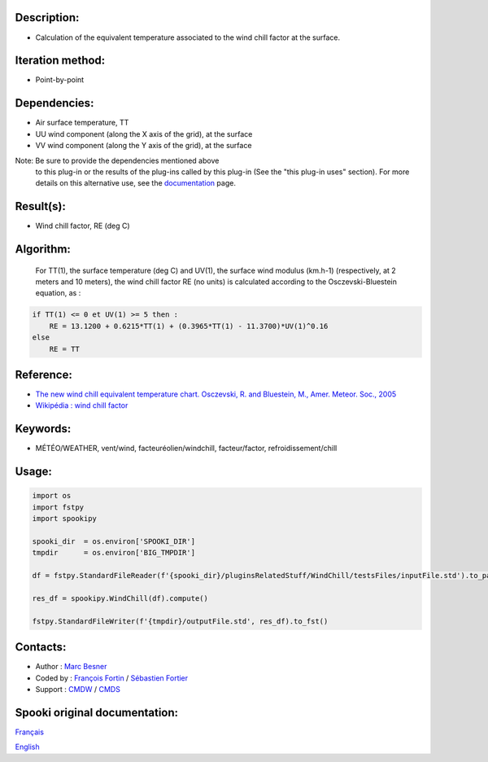 Description:
~~~~~~~~~~~~

-  Calculation of the equivalent temperature associated to the wind chill factor at the surface.

Iteration method:
~~~~~~~~~~~~~~~~~

-  Point-by-point

Dependencies:
~~~~~~~~~~~~~

-  Air surface temperature, TT
-  UU wind component (along the X axis of the grid), at the surface
-  VV wind component (along the Y axis of the grid), at the surface

Note: Be sure to provide the dependencies mentioned above
      to this plug-in or the results of
      the plug-ins called by this plug-in (See the "this plug-in
      uses" section). For more details on this
      alternative use, see the
      `documentation <https://wiki.cmc.ec.gc.ca/wiki/Spooki/en/Documentation/General_system_description#How_does_it_work.3F>`__
      page.

Result(s):
~~~~~~~~~~

-  Wind chill factor, RE (deg C)

Algorithm:
~~~~~~~~~~

    For TT(1), the surface temperature (deg C) and UV(1), the
    surface wind modulus (km.h-1) (respectively, at 2 meters and 10
    meters),
    the wind chill factor RE (no units) is calculated according to
    the Osczevski-Bluestein equation, as :

.. code-block:: text
    
    if TT(1) <= 0 et UV(1) >= 5 then :
        RE = 13.1200 + 0.6215*TT(1) + (0.3965*TT(1) - 11.3700)*UV(1)^0.16
    else
        RE = TT

Reference:
~~~~~~~~~~

-  `The new wind chill equivalent temperature chart. Osczevski, R. and Bluestein, M., Amer. Meteor. Soc., 2005 <http://journals.ametsoc.org/doi/abs/10.1175/BAMS-86-10-1453>`__
-  `Wikipédia : wind chill factor <http://en.wikipedia.org/wiki/Wind_chill>`__

Keywords:
~~~~~~~~~

-  MÉTÉO/WEATHER, vent/wind, facteuréolien/windchill, facteur/factor, refroidissement/chill

Usage:
~~~~~~

.. code:: python

    import os
    import fstpy
    import spookipy

    spooki_dir  = os.environ['SPOOKI_DIR']
    tmpdir      = os.environ['BIG_TMPDIR']

    df = fstpy.StandardFileReader(f'{spooki_dir}/pluginsRelatedStuff/WindChill/testsFiles/inputFile.std').to_pandas()

    res_df = spookipy.WindChill(df).compute()

    fstpy.StandardFileWriter(f'{tmpdir}/outputFile.std', res_df).to_fst()

Contacts:
~~~~~~~~~

-  Author   : `Marc Besner <https://wiki.cmc.ec.gc.ca/wiki/User:Besnerm>`__
-  Coded by : `François Fortin <https://wiki.cmc.ec.gc.ca/wiki/User:Fortinf>`__ / `Sébastien Fortier <https://wiki.cmc.ec.gc.ca/wiki/User:Fortiers>`__
-  Support  : `CMDW <https://wiki.cmc.ec.gc.ca/wiki/CMDW>`__ / `CMDS <https://wiki.cmc.ec.gc.ca/wiki/CMDS>`__


Spooki original documentation:
~~~~~~~~~~~~~~~~~~~~~~~~~~~~~~

`Français <http://web.science.gc.ca/~spst900/spooki/doc/master/spooki_french_doc/html/pluginWindChill.html>`_

`English <http://web.science.gc.ca/~spst900/spooki/doc/master/spooki_english_doc/html/pluginWindChill.html>`_
